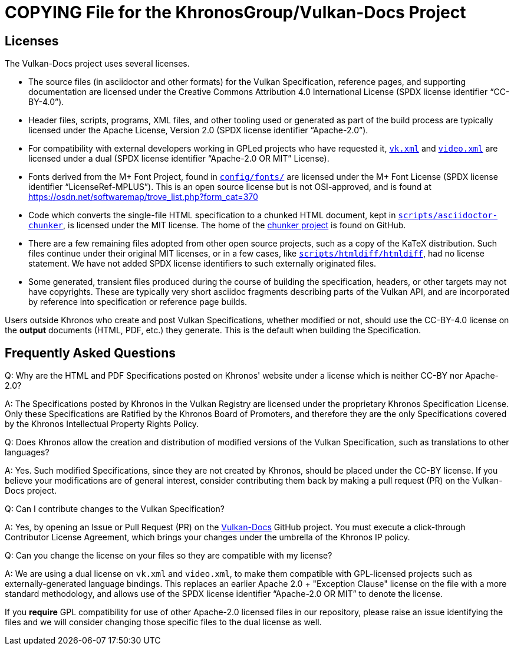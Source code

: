// Copyright 2020-2023 The Khronos Group Inc.
// SPDX-License-Identifier: CC-BY-4.0

= COPYING File for the KhronosGroup/Vulkan-Docs Project

== Licenses

The Vulkan-Docs project uses several licenses.

* The source files (in asciidoctor and other formats) for the Vulkan
  Specification, reference pages, and supporting documentation are licensed
  under the Creative Commons Attribution 4.0 International License (SPDX
  license identifier "`CC-BY-4.0`").
* Header files, scripts, programs, XML files, and other tooling used or
  generated as part of the build process are typically licensed under the
  Apache License, Version 2.0 (SPDX license identifier "`Apache-2.0`").
* For compatibility with external developers working in GPLed projects who
  have requested it, link:xml/vk.xml[`vk.xml`] and
  link:xml/video.xml[`video.xml`] are licensed under a dual (SPDX license
  identifier "`Apache-2.0 OR MIT`" License).
* Fonts derived from the M+ Font Project, found in
  link:config/fonts/[`config/fonts/`] are licensed under the M+ Font License
  (SPDX license identifier "`LicenseRef-MPLUS`"). This is an open source
  license but is not OSI-approved, and is found at
  https://osdn.net/softwaremap/trove_list.php?form_cat=370
* Code which converts the single-file HTML specification to a chunked
  HTML document, kept in
  link:scripts/asciidoctor-chunker[`scripts/asciidoctor-chunker`], is
  licensed under the MIT license. The home of the
  link:https://github.com/wshito/asciidoctor-chunker[chunker project] is
  found on GitHub.
* There are a few remaining files adopted from other open source projects,
  such as a copy of the KaTeX distribution. Such files continue under their
  original MIT licenses, or in a few cases, like
  link:scripts/htmldiff/htmldiff[`scripts/htmldiff/htmldiff`], had no
  license statement. We have not added SPDX license identifiers to such
  externally originated files.
* Some generated, transient files produced during the course of building the
  specification, headers, or other targets may not have copyrights. These
  are typically very short asciidoc fragments describing parts of the Vulkan
  API, and are incorporated by reference into specification or reference
  page builds.

Users outside Khronos who create and post Vulkan Specifications, whether
modified or not, should use the CC-BY-4.0 license on the *output* documents
(HTML, PDF, etc.) they generate. This is the default when building the
Specification.


== Frequently Asked Questions

Q: Why are the HTML and PDF Specifications posted on Khronos' website under
a license which is neither CC-BY nor Apache-2.0?

A: The Specifications posted by Khronos in the Vulkan Registry are licensed
under the proprietary Khronos Specification License. Only these
Specifications are Ratified by the Khronos Board of Promoters, and therefore
they are the only Specifications covered by the Khronos Intellectual
Property Rights Policy.


Q: Does Khronos allow the creation and distribution of modified versions of
the Vulkan Specification, such as translations to other languages?

A: Yes. Such modified Specifications, since they are not created by Khronos,
should be placed under the CC-BY license. If you believe your modifications
are of general interest, consider contributing them back by making a pull
request (PR) on the Vulkan-Docs project.


Q: Can I contribute changes to the Vulkan Specification?

A: Yes, by opening an Issue or Pull Request (PR) on the
link:https://github.com/KhronosGroup/Vulkan-Docs/[Vulkan-Docs] GitHub
project.
You must execute a click-through Contributor License Agreement, which brings
your changes under the umbrella of the Khronos IP policy.


Q: Can you change the license on your files so they are compatible with my
license?

A: We are using a dual license on `vk.xml` and `video.xml`, to make them
compatible with GPL-licensed projects such as externally-generated language
bindings.
This replaces an earlier Apache 2.0 + "Exception Clause" license on the file
with a more standard methodology, and allows use of the SPDX license
identifier "`Apache-2.0 OR MIT`" to denote the license.

If you *require* GPL compatibility for use of other Apache-2.0 licensed
files in our repository, please raise an issue identifying the files and we
will consider changing those specific files to the dual license as well.

